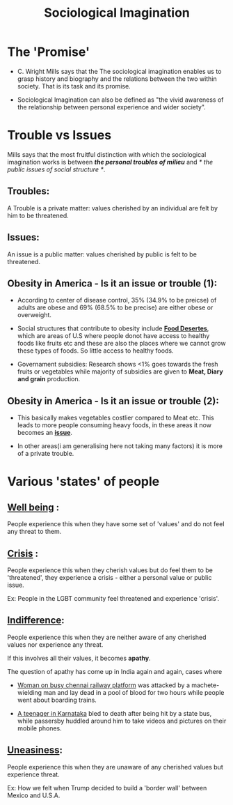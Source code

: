 #+TITLE: Sociological Imagination
* The 'Promise'
  - C. Wright Mills says that the The sociological imagination enables us
    to grasp history and biography and the relations between the two 
    within society. That is its task and its promise.

  - Sociological Imagination can also be defined as "the vivid awareness
    of the relationship between personal experience and wider society".
* Trouble vs Issues
  Mills says that the most fruitful distinction with which the sociological
  imagination works is between /*the personal troubles of milieu*/ and 
  /* the public issues of social structure */.

** Troubles:
   A Trouble is a private matter: values cherished by an individual are
   felt by him to be threatened.

** Issues:
   An issue is a public matter: values cherished by public is felt to be
   threatened.

** Obesity in America - Is it an issue or trouble (1):
   
   - According to center of disease control, 35% (34.9% to be preicse) of 
     adults are obese and 69% (68.5% to be precise) are either obese or 
     overweight.

   - Social structures that contribute to obesity include *_Food Desertes_*,
     which are areas of U.S where people donot have access to healthy foods
     like fruits etc and these are also the places where we cannot grow these
     types of foods. So little access to healthy foods.

   - Governament subsidies: Research shows <1% goes towards the fresh fruits 
     or vegetables while majority of subsidies are given to *Meat, Diary and
     grain* production.
** Obesity in America - Is it an issue or trouble (2):

   - This basically makes vegetables costlier compared to Meat etc. This leads
     to more people consuming heavy foods, in these areas it now becomes
     an *_issue_*.

   - In other areas(i am generalising here not taking many factors) it is more
     of a private trouble.
  
* Various 'states' of people
** *_Well being_* :
   People experience this when they have some set of 'values' and do not
   feel any threat to them.
** *_Crisis_* :
   People experience this when they cherish values but do feel them to be
   'threatened', they experience a crisis - either a personal value or
   public issue.

   Ex: People in the LGBT community feel threatened and experience 'crisis'.
** *_Indifference_*:
   People experience this when they are neither aware of any cherished values
   nor experience any threat.

   If this involves all their values, it becomes *apathy*.

   The question of apathy has come up in India again and again, cases where

   - [[https://www.ndtv.com/chennai-news/after-techies-killing-chennai-grapples-with-questions-on-apathy-1424194][Woman on busy chennai railway platform]] was attacked by a machete-wielding
     man and lay dead in a pool of blood for two hours while people went about
     boarding trains.

   - [[https://indianexpress.com/article/opinion/web-edits/boy-bleeds-to-death-in-karnataka-our-indifference-is-appalling-4504660/][A teenager in Karnataka]] bled to death after being hit by a state bus,
     while passersby huddled around him to take videos and pictures on their
     mobile phones.
** *_Uneasiness_*:
   People experience this when they are unaware of any cherished values but 
   experience threat.

   Ex: How we felt when Trump decided to build a 'border wall' between
   Mexico and U.S.A.
  
